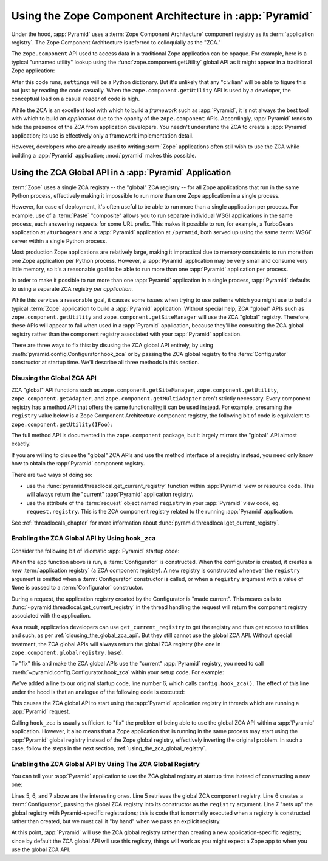 .. index::
   single: ZCA
   single: Zope Component Architecture
   single: zope.component
   single: application registry
   single: getSiteManager
   single: getUtility

.. _zca_chapter:

Using the Zope Component Architecture in :app:`Pyramid`
==========================================================

Under the hood, :app:`Pyramid` uses a :term:`Zope Component
Architecture` component registry as its :term:`application registry`.
The Zope Component Architecture is referred to colloquially as the
"ZCA."

The ``zope.component`` API used to access data in a traditional Zope
application can be opaque.  For example, here is a typical "unnamed
utility" lookup using the :func:`zope.component.getUtility` global API
as it might appear in a traditional Zope application:

.. ignore-next-block
.. code-block:: python
   :linenos:

   from pyramid.interfaces import ISettings
   from zope.component import getUtility
   settings = getUtility(ISettings)

After this code runs, ``settings`` will be a Python dictionary.  But
it's unlikely that any "civilian" will be able to figure this out just
by reading the code casually.  When the ``zope.component.getUtility``
API is used by a developer, the conceptual load on a casual reader of
code is high.

While the ZCA is an excellent tool with which to build a *framework*
such as :app:`Pyramid`, it is not always the best tool with which
to build an *application* due to the opacity of the ``zope.component``
APIs.  Accordingly, :app:`Pyramid` tends to hide the presence of the
ZCA from application developers.  You needn't understand the ZCA to
create a :app:`Pyramid` application; its use is effectively only a
framework implementation detail.

However, developers who are already used to writing :term:`Zope`
applications often still wish to use the ZCA while building a
:app:`Pyramid` application; :mod:`pyramid` makes this possible.

.. index::
   single: get_current_registry
   single: getUtility
   single: getSiteManager
   single: ZCA global API

Using the ZCA Global API in a :app:`Pyramid` Application
-----------------------------------------------------------

:term:`Zope` uses a single ZCA registry -- the "global" ZCA registry
-- for all Zope applications that run in the same Python process,
effectively making it impossible to run more than one Zope application
in a single process.

However, for ease of deployment, it's often useful to be able to run
more than a single application per process.  For example, use of a
:term:`Paste` "composite" allows you to run separate individual WSGI
applications in the same process, each answering requests for some URL
prefix.  This makes it possible to run, for example, a TurboGears
application at ``/turbogears`` and a :app:`Pyramid` application at
``/pyramid``, both served up using the same :term:`WSGI` server
within a single Python process.

Most production Zope applications are relatively large, making it
impractical due to memory constraints to run more than one Zope
application per Python process.  However, a :app:`Pyramid` application
may be very small and consume very little memory, so it's a reasonable
goal to be able to run more than one :app:`Pyramid` application per
process.

In order to make it possible to run more than one :app:`Pyramid`
application in a single process, :app:`Pyramid` defaults to using a
separate ZCA registry *per application*.

While this services a reasonable goal, it causes some issues when
trying to use patterns which you might use to build a typical
:term:`Zope` application to build a :app:`Pyramid` application.
Without special help, ZCA "global" APIs such as
``zope.component.getUtility`` and ``zope.component.getSiteManager``
will use the ZCA "global" registry.  Therefore, these APIs
will appear to fail when used in a :app:`Pyramid` application,
because they'll be consulting the ZCA global registry rather than the
component registry associated with your :app:`Pyramid` application.

There are three ways to fix this: by disusing the ZCA global API
entirely, by using
:meth:`pyramid.config.Configurator.hook_zca` or by passing
the ZCA global registry to the :term:`Configurator` constructor at
startup time.  We'll describe all three methods in this section.

.. index::
   single: request.registry

.. _disusing_the_global_zca_api:

Disusing the Global ZCA API
+++++++++++++++++++++++++++

ZCA "global" API functions such as ``zope.component.getSiteManager``,
``zope.component.getUtility``, ``zope.component.getAdapter``, and
``zope.component.getMultiAdapter`` aren't strictly necessary.  Every
component registry has a method API that offers the same
functionality; it can be used instead.  For example, presuming the
``registry`` value below is a Zope Component Architecture component
registry, the following bit of code is equivalent to
``zope.component.getUtility(IFoo)``:

.. code-block:: python
   :linenos:

   registry.getUtility(IFoo)

The full method API is documented in the ``zope.component`` package,
but it largely mirrors the "global" API almost exactly.

If you are willing to disuse the "global" ZCA APIs and use the method
interface of a registry instead, you need only know how to obtain the
:app:`Pyramid` component registry.

There are two ways of doing so:

- use the :func:`pyramid.threadlocal.get_current_registry`
  function within :app:`Pyramid` view or resource code.  This will
  always return the "current" :app:`Pyramid` application registry.

- use the attribute of the :term:`request` object named ``registry``
  in your :app:`Pyramid` view code, eg. ``request.registry``.  This
  is the ZCA component registry related to the running
  :app:`Pyramid` application.

See :ref:`threadlocals_chapter` for more information about
:func:`pyramid.threadlocal.get_current_registry`.

.. index::
   single: hook_zca (configurator method)

.. _hook_zca:

Enabling the ZCA Global API by Using ``hook_zca``
+++++++++++++++++++++++++++++++++++++++++++++++++

Consider the following bit of idiomatic :app:`Pyramid` startup code:

.. code-block:: python
   :linenos:

   from zope.component import getGlobalSiteManager
   from pyramid.config import Configurator

   def app(global_settings, **settings):
       config = Configurator(settings=settings)
       config.include('some.other.package')
       return config.make_wsgi_app()

When the ``app`` function above is run, a :term:`Configurator` is
constructed.  When the configurator is created, it creates a *new*
:term:`application registry` (a ZCA component registry).  A new
registry is constructed whenever the ``registry`` argument is omitted
when a :term:`Configurator` constructor is called, or when a
``registry`` argument with a value of ``None`` is passed to a
:term:`Configurator` constructor.

During a request, the application registry created by the Configurator
is "made current".  This means calls to
:func:`~pyramid.threadlocal.get_current_registry` in the thread
handling the request will return the component registry associated
with the application.

As a result, application developers can use ``get_current_registry``
to get the registry and thus get access to utilities and such, as per
:ref:`disusing_the_global_zca_api`.  But they still cannot use the
global ZCA API.  Without special treatment, the ZCA global APIs will
always return the global ZCA registry (the one in
``zope.component.globalregistry.base``).

To "fix" this and make the ZCA global APIs use the "current"
:app:`Pyramid` registry, you need to call
:meth:`~pyramid.config.Configurator.hook_zca` within your setup code.
For example:

.. code-block:: python
   :linenos:

   from zope.component import getGlobalSiteManager
   from pyramid.config import Configurator

   def app(global_settings, **settings):
       config = Configurator(settings=settings)
       config.hook_zca()
       config.include('some.other.application')
       return config.make_wsgi_app()

We've added a line to our original startup code, line number 6, which
calls ``config.hook_zca()``.  The effect of this line under the hood
is that an analogue of the following code is executed:

.. code-block:: python
   :linenos:

   from zope.component import getSiteManager
   from pyramid.threadlocal import get_current_registry
   getSiteManager.sethook(get_current_registry)

This causes the ZCA global API to start using the :app:`Pyramid`
application registry in threads which are running a :app:`Pyramid`
request.

Calling ``hook_zca`` is usually sufficient to "fix" the problem of
being able to use the global ZCA API within a :app:`Pyramid`
application.  However, it also means that a Zope application that is
running in the same process may start using the :app:`Pyramid`
global registry instead of the Zope global registry, effectively
inverting the original problem.  In such a case, follow the steps in
the next section, :ref:`using_the_zca_global_registry`.

.. index::
   single: get_current_registry
   single: getGlobalSiteManager
   single: ZCA global registry

.. _using_the_zca_global_registry:

Enabling the ZCA Global API by Using The ZCA Global Registry
++++++++++++++++++++++++++++++++++++++++++++++++++++++++++++

You can tell your :app:`Pyramid` application to use the ZCA global
registry at startup time instead of constructing a new one:

.. code-block:: python
   :linenos:

   from zope.component import getGlobalSiteManager
   from pyramid.config import Configurator

   def app(global_settings, **settings):
       globalreg = getGlobalSiteManager()
       config = Configurator(registry=globalreg)
       config.setup_registry(settings=settings)
       config.hook_zca()
       config.include('some.other.application')
       return config.make_wsgi_app()

Lines 5, 6, and 7 above are the interesting ones.  Line 5 retrieves
the global ZCA component registry.  Line 6 creates a
:term:`Configurator`, passing the global ZCA registry into its
constructor as the ``registry`` argument.  Line 7 "sets up" the global
registry with Pyramid-specific registrations; this is code that is
normally executed when a registry is constructed rather than created,
but we must call it "by hand" when we pass an explicit registry.

At this point, :app:`Pyramid` will use the ZCA global registry
rather than creating a new application-specific registry; since by
default the ZCA global API will use this registry, things will work as
you might expect a Zope app to when you use the global ZCA API.

